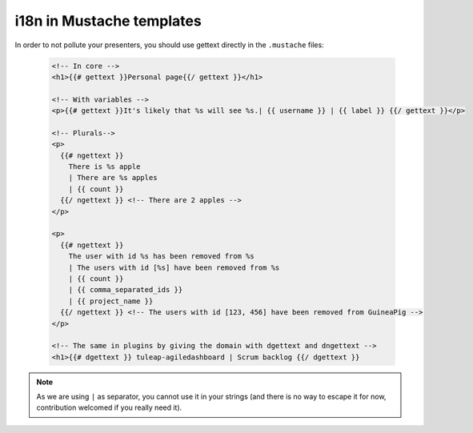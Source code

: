 i18n in Mustache templates
==========================

In order to not pollute your presenters, you should use gettext directly in the ``.mustache`` files:

  .. code-block:: html

    <!-- In core -->
    <h1>{{# gettext }}Personal page{{/ gettext }}</h1>

    <!-- With variables -->
    <p>{{# gettext }}It's likely that %s will see %s.| {{ username }} | {{ label }} {{/ gettext }}</p>

    <!-- Plurals-->
    <p>
      {{# ngettext }}
        There is %s apple
        | There are %s apples
        | {{ count }}
      {{/ ngettext }} <!-- There are 2 apples -->
    </p>

    <p>
      {{# ngettext }}
        The user with id %s has been removed from %s
        | The users with id [%s] have been removed from %s
        | {{ count }}
        | {{ comma_separated_ids }}
        | {{ project_name }}
      {{/ ngettext }} <!-- The users with id [123, 456] have been removed from GuineaPig -->
    </p>

    <!-- The same in plugins by giving the domain with dgettext and dngettext -->
    <h1>{{# dgettext }} tuleap-agiledashboard | Scrum backlog {{/ dgettext }}

.. NOTE:: As we are using ``|`` as separator, you cannot use it in your strings (and there is no way to escape it for now, contribution welcomed if you really need it).